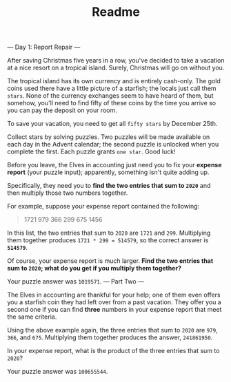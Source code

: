 #+TITLE: Readme

--- Day 1: Report Repair ---

After saving Christmas five years in a row, you've decided to take a vacation at
a nice resort on a tropical island. Surely, Christmas will go on without you.

The tropical island has its own currency and is entirely cash-only. The gold
coins used there have a little picture of a starfish; the locals just call them
=stars=. None of the currency exchanges seem to have heard of them, but somehow,
you'll need to find fifty of these coins by the time you arrive so you can pay
the deposit on your room.

To save your vacation, you need to get all =fifty stars= by December 25th.

Collect stars by solving puzzles. Two puzzles will be made available on each day
in the Advent calendar; the second puzzle is unlocked when you complete the
first. Each puzzle grants =one star=. Good luck!

Before you leave, the Elves in accounting just need you to fix your *expense
report* (your puzzle input); apparently, something isn't quite adding up.

Specifically, they need you to *find the two entries that sum to =2020=* and
then multiply those two numbers together.

For example, suppose your expense report contained the following:

#+begin_quote
1721
979
366
299
675
1456
#+end_quote

In this list, the two entries that sum to =2020= are =1721= and =299=.
Multiplying them together produces =1721 * 299 = 514579=, so the correct answer
is *=514579=*.

Of course, your expense report is much larger. *Find the two entries that sum to
=2020=; what do you get if you multiply them together?*

Your puzzle answer was =1019571=.
--- Part Two ---

The Elves in accounting are thankful for your help; one of them even offers you
a starfish coin they had left over from a past vacation. They offer you a second
one if you can find *three* numbers in your expense report that meet the same
criteria.

Using the above example again, the three entries that sum to =2020= are =979=,
=366=, and =675=. Multiplying them together produces the answer, =241861950=.

In your expense report, what is the product of the three entries that sum to
=2020=?

Your puzzle answer was =100655544=.
